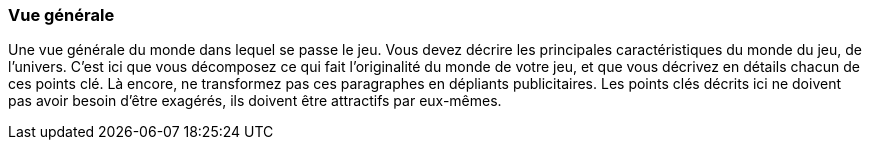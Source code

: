 === Vue générale
****
Une vue générale du monde dans lequel se passe le jeu.
Vous devez décrire les principales caractéristiques du monde du jeu, de l’univers. 
C’est ici que vous décomposez ce qui fait l’originalité du monde de votre jeu, et que vous décrivez en détails chacun de ces points clé.
Là encore, ne transformez pas ces paragraphes en dépliants publicitaires. Les points clés décrits ici ne doivent pas avoir besoin d’être exagérés, ils doivent être attractifs par eux-mêmes.
****